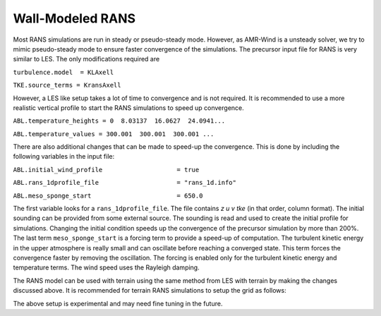 .. spelling:word-list::

   xy

.. _rans:

Wall-Modeled RANS 
============================
Most RANS simulations are run in steady or pseudo-steady mode. However, as AMR-Wind is a unsteady solver, 
we try to mimic pseudo-steady mode to ensure faster convergence of the simulations. The precursor input 
file for RANS is very similar to LES. The only modifications required are 

``turbulence.model  = KLAxell``

``TKE.source_terms = KransAxell``

However, a LES like setup takes a lot of time to convergence and is not required. It is recommended to use 
a more realistic vertical profile to start the RANS simulations to speed up convergence. 

``ABL.temperature_heights = 0  8.03137  16.0627  24.0941...``

``ABL.temperature_values = 300.001  300.001  300.001 ...``

There are also additional changes that can be made to speed-up the convergence. This is done by including the 
following variables in the input file: 

``ABL.initial_wind_profile                    = true``

``ABL.rans_1dprofile_file                     = "rans_1d.info"``

``ABL.meso_sponge_start                       = 650.0``

The first variable looks for a ``rans_1dprofile_file``. The file contains `z u v tke` (in that order, column format). The initial sounding can be 
provided from some external source. The sounding is read  and used to create the initial profile for simulations. 
Changing the initial condition speeds up the convergence of the precursor simulation by more than 200%. The last term 
``meso_sponge_start`` is a forcing term to provide a speed-up of computation. The turbulent kinetic energy in the upper atmosphere 
is really small and can oscillate before reaching a converged state. This term forces the convergence faster by removing the oscillation. 
The forcing is enabled only for the turbulent kinetic energy and temperature terms. The wind speed uses the Rayleigh damping. 

The RANS model can be used with terrain using the same method from LES with terrain by making the changes discussed above. 
It is recommended for terrain RANS simulations to setup the grid as follows: 

.. image:: ./visualization/RANSSetup.png
    :width: 100%

The above setup is experimental and may need fine tuning in the future. 